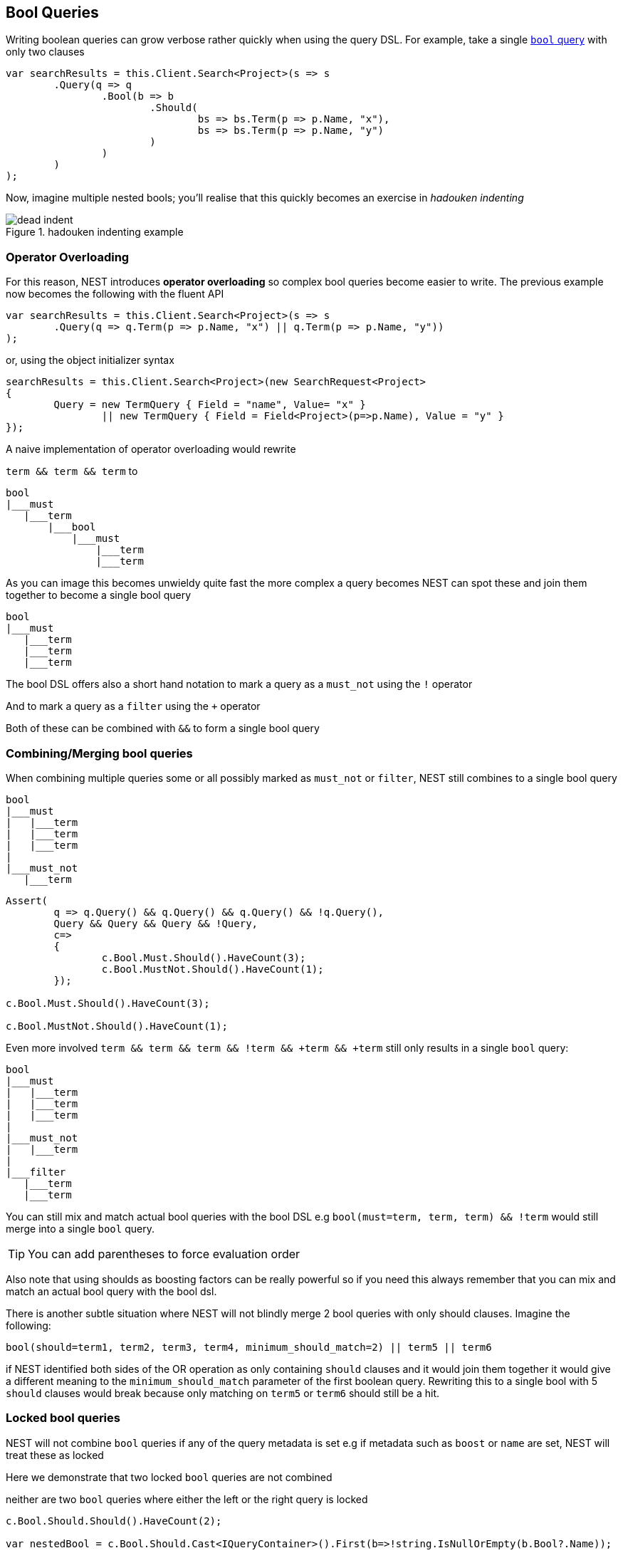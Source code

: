 :ref_current: https://www.elastic.co/guide/en/elasticsearch/reference/current

:github: https://github.com/elastic/elasticsearch-net

:imagesdir: ../../images

== Bool Queries

Writing boolean queries can grow verbose rather quickly when using the query DSL. For example,
take a single {ref_current}/query-dsl-bool-query.html[`bool` query] with only two clauses

[source,csharp,method-name="verboseway"]
----
var searchResults = this.Client.Search<Project>(s => s
	.Query(q => q
		.Bool(b => b
			.Should(
				bs => bs.Term(p => p.Name, "x"),
				bs => bs.Term(p => p.Name, "y")
			)
		)
	)
);
----

Now, imagine multiple nested bools; you'll realise that this quickly becomes an exercise in _hadouken indenting_

[[indent]]
.hadouken indenting example
image::{imagesdir}/hadouken-indentation.jpg[dead indent]

=== Operator Overloading

For this reason, NEST introduces **operator overloading** so complex bool queries become easier to write. 
The previous example now becomes the following with the fluent API

[source,csharp,method-name="usingoperator"]
----
var searchResults = this.Client.Search<Project>(s => s
	.Query(q => q.Term(p => p.Name, "x") || q.Term(p => p.Name, "y"))
);
----

or, using the object initializer syntax 

[source,csharp,method-name="usingoperator"]
----
searchResults = this.Client.Search<Project>(new SearchRequest<Project>
{
	Query = new TermQuery { Field = "name", Value= "x" } 
		|| new TermQuery { Field = Field<Project>(p=>p.Name), Value = "y" }
});
----

A naive implementation of operator overloading would rewrite 

`term && term && term` to 

....
bool
|___must
   |___term
       |___bool
           |___must
               |___term
               |___term
....

As you can image this becomes unwieldy quite fast the more complex a query becomes NEST can spot these and 
join them together to become a single bool query

....
bool
|___must 
   |___term
   |___term
   |___term
....

The bool DSL offers also a short hand notation to mark a query as a `must_not` using the `!` operator 

And to mark a query as a `filter` using the `+` operator

Both of these can be combined with `&&` to form a single bool query  

=== Combining/Merging bool queries

When combining multiple queries some or all possibly marked as `must_not` or `filter`, NEST still combines to a single bool query

....
bool
|___must 
|   |___term
|   |___term
|   |___term
|
|___must_not
   |___term
....

[source,csharp,method-name="joinsmustwithmustnot"]
----
Assert(
	q => q.Query() && q.Query() && q.Query() && !q.Query(),
	Query && Query && Query && !Query,
	c=>
	{
		c.Bool.Must.Should().HaveCount(3);
		c.Bool.MustNot.Should().HaveCount(1);
	});

c.Bool.Must.Should().HaveCount(3);

c.Bool.MustNot.Should().HaveCount(1);
----

Even more involved `term && term && term && !term && +term && +term` still only results in a single `bool` query:

....
bool
|___must 
|   |___term
|   |___term
|   |___term
|
|___must_not
|   |___term
|   
|___filter
   |___term
   |___term
....

You can still mix and match actual bool queries with the bool DSL e.g
`bool(must=term, term, term) && !term` would still merge into a single `bool` query. 

TIP: You can add parentheses to force evaluation order

Also note that using shoulds as boosting factors can be really powerful so if you need this 
always remember that you can mix and match an actual bool query with the bool dsl.

There is another subtle situation where NEST will not blindly merge 2 bool queries with only should clauses. Imagine the following:

`bool(should=term1, term2, term3, term4, minimum_should_match=2) || term5 || term6` 

if NEST identified both sides of the OR operation as only containing `should` clauses and it would 
join them together it would give a different meaning to the `minimum_should_match` parameter of the first boolean query. 
Rewriting this to a single bool with 5 `should` clauses would break because only matching on `term5` or `term6` should still be a hit.

=== Locked bool queries

NEST will not combine `bool` queries if any of the query metadata is set e.g if metadata such as `boost` or `name` are set, 
NEST will treat these as locked 

Here we demonstrate that two locked `bool` queries are not combined

neither are two `bool` queries where either the left or the right query is locked 

[source,csharp,method-name="assertdoesnotjoinontolockedbool"]
----
c.Bool.Should.Should().HaveCount(2);

var nestedBool = c.Bool.Should.Cast<IQueryContainer>().First(b=>!string.IsNullOrEmpty(b.Bool?.Name));

nestedBool.Bool.Should.Should().HaveCount(1);

nestedBool.Bool.Name.Should().Be(firstName);
----

[source,csharp,method-name="assert"]
----
assert(fluent.InvokeQuery(new QueryContainerDescriptor<Project>()));

assert((QueryContainer)ois);
----

